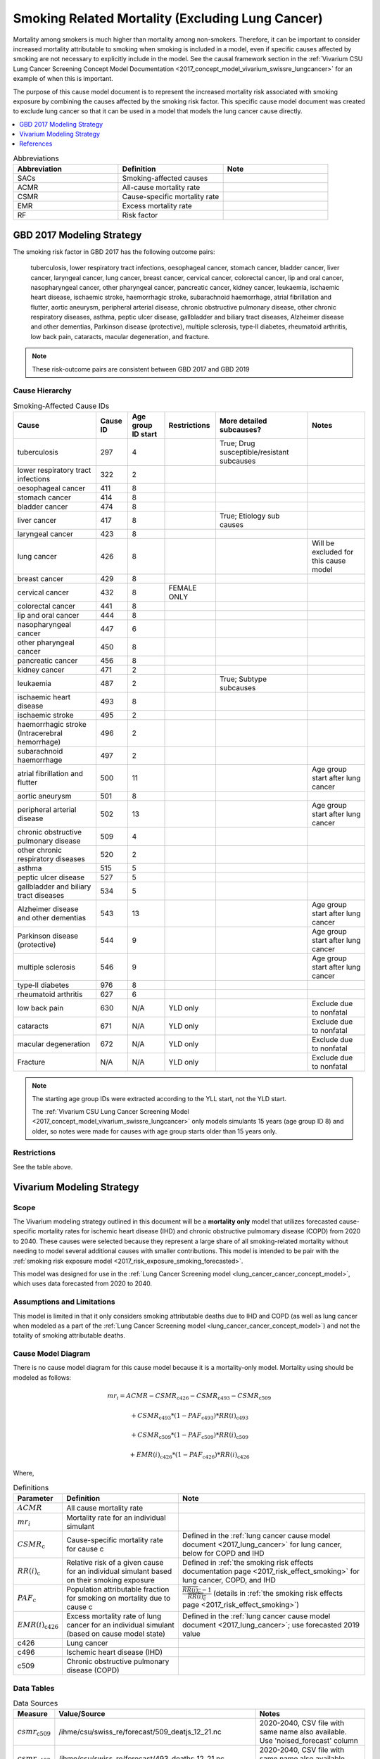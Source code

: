 .. _2017_smoking_related_mortality:

=================================================
Smoking Related Mortality (Excluding Lung Cancer)
=================================================

Mortality among smokers is much higher than mortality among non-smokers. Therefore, it can be important to consider increased mortality attributable to smoking when smoking is included in a model, even if specific causes affected by smoking are not necessary to explicitly include in the model. See the causal framework section in the :ref:`Vivarium CSU Lung Cancer Screening Concept Model Documentation <2017_concept_model_vivarium_swissre_lungcancer>` for an example of when this is important. 

The purpose of this cause model document is to represent the increased mortality risk associated with smoking exposure by combining the causes affected by the smoking risk factor. This specific cause model document was created to exclude lung cancer so that it can be used in a model that models the lung cancer cause directly.

.. contents::
   :local:
   :depth: 1

.. list-table:: Abbreviations
  :widths: 15 15 15
  :header-rows: 1

  * - Abbreviation
    - Definition
    - Note
  * - SACs
    - Smoking-affected causes
    - 
  * - ACMR
    - All-cause mortality rate
    - 
  * - CSMR
    - Cause-specific mortality rate
    - 
  * - EMR
    - Excess mortality rate
    - 
  * - RF
    - Risk factor
    - 

GBD 2017 Modeling Strategy
--------------------------

The smoking risk factor in GBD 2017 has the following outcome pairs:

	tuberculosis, lower respiratory tract infections,
	oesophageal cancer, stomach cancer, bladder cancer, liver cancer, laryngeal cancer, lung cancer, breast
	cancer, cervical cancer, colorectal cancer, lip and oral cancer, nasopharyngeal cancer, other pharyngeal
	cancer, pancreatic cancer, kidney cancer, leukaemia, ischaemic heart disease, ischaemic stroke,
	haemorrhagic stroke, subarachnoid haemorrhage, atrial fibrillation and flutter, aortic aneurysm,
	peripheral arterial disease, chronic obstructive pulmonary disease, other chronic respiratory diseases,
	asthma, peptic ulcer disease, gallbladder and biliary tract diseases, Alzheimer disease and other
	dementias, Parkinson disease (protective), multiple sclerosis, type‐II diabetes, rheumatoid arthritis, low back pain, cataracts, macular degeneration, and fracture.

.. note::

	These risk-outcome pairs are consistent between GBD 2017 and GBD 2019

Cause Hierarchy
+++++++++++++++

.. list-table:: Smoking-Affected Cause IDs
   :header-rows: 1

   * - Cause
     - Cause ID
     - Age group ID start
     - Restrictions
     - More detailed subcauses?
     - Notes
   * - tuberculosis
     - 297
     - 4
     - 
     - True; Drug susceptible/resistant subcauses
     - 
   * - lower respiratory tract infections
     - 322
     - 2
     - 
     - 
     - 
   * - oesophageal cancer
     - 411
     - 8
     - 
     - 
     - 
   * - stomach cancer
     - 414
     - 8
     - 
     - 
     - 
   * - bladder cancer
     - 474
     - 8
     - 
     - 
     - 
   * - liver cancer
     - 417
     - 8
     - 
     - True; Etiology sub causes
     - 
   * - laryngeal cancer
     - 423
     - 8
     - 
     - 
     - 
   * - lung cancer
     - 426
     - 8
     - 
     - 
     - Will be excluded for this cause model
   * - breast cancer
     - 429
     - 8
     - 
     - 
     - 
   * - cervical cancer
     - 432
     - 8
     - FEMALE ONLY
     - 
     - 
   * - colorectal cancer
     - 441
     - 8
     - 
     - 
     - 
   * - lip and oral cancer
     - 444
     - 8
     - 
     - 
     - 
   * - nasopharyngeal cancer
     - 447
     - 6
     - 
     - 
     - 
   * - other pharyngeal	cancer
     - 450
     - 8
     - 
     - 
     - 
   * - pancreatic cancer
     - 456
     - 8
     - 
     - 
     - 
   * - kidney cancer
     - 471
     - 2
     - 
     - 
     - 
   * - leukaemia
     - 487
     - 2
     - 
     - True; Subtype subcauses
     - 
   * - ischaemic heart disease
     - 493
     - 8
     - 
     - 
     - 
   * - ischaemic stroke
     - 495
     - 2
     - 
     - 
     - 
   * - haemorrhagic stroke (Intracerebral hemorrhage)
     - 496
     - 2
     - 
     - 
     - 
   * - subarachnoid haemorrhage
     - 497
     - 2
     - 
     - 
     - 
   * - atrial fibrillation and flutter
     - 500
     - 11
     - 
     - 
     - Age group start after lung cancer
   * - aortic aneurysm
     - 501
     - 8
     - 
     - 
     - 
   * - peripheral arterial disease
     - 502
     - 13
     - 
     - 
     - Age group start after lung cancer
   * - chronic obstructive pulmonary disease
     - 509
     - 4
     - 
     - 
     - 
   * - other chronic respiratory diseases
     - 520
     - 2
     - 
     - 
     - 
   * - asthma
     - 515
     - 5
     - 
     - 
     - 
   * - peptic ulcer disease
     - 527
     - 5
     - 
     - 
     - 
   * - gallbladder and biliary tract diseases
     - 534
     - 5
     - 
     - 
     - 
   * - Alzheimer disease and other dementias
     - 543
     - 13
     - 
     - 
     - Age group start after lung cancer
   * - Parkinson disease (protective)
     - 544
     - 9
     - 
     - 
     - Age group start after lung cancer
   * - multiple sclerosis
     - 546
     - 9
     - 
     - 
     - Age group start after lung cancer
   * - type‐II diabetes
     - 976
     - 8
     - 
     - 
     - 
   * - rheumatoid arthritis
     - 627
     - 6
     - 
     - 
     - 
   * - low back pain
     - 630
     - N/A
     - YLD only
     - 
     - Exclude due to nonfatal
   * - cataracts
     - 671
     - N/A
     - YLD only
     - 
     - Exclude due to nonfatal
   * - macular degeneration
     - 672
     - N/A
     - YLD only
     - 
     - Exclude due to nonfatal
   * - Fracture
     - N/A
     - N/A
     - YLD only
     - 
     - Exclude due to nonfatal

.. note::

	The starting age group IDs were extracted according to the YLL start, not the YLD start.

	The :ref:`Vivarium CSU Lung Cancer Screening  Model  <2017_concept_model_vivarium_swissre_lungcancer>` only models simulants 15 years (age group ID 8) and older, so notes were made for causes with age group starts older than 15 years only.

Restrictions
++++++++++++

See the table above.

Vivarium Modeling Strategy
--------------------------

Scope
+++++

The Vivarium modeling strategy outlined in this document will be a **mortality only** model that utilizes forecasted cause-specific mortality rates for ischemic heart disease (IHD) and chronic obstructive pulmomary disease (COPD) from 2020 to 2040. These causes were selected because they represent a large share of all smoking-related mortality without needing to model several additional causes with smaller contributions. This model is intended to be pair with the :ref:`smoking risk exposure model <2017_risk_exposure_smoking_forecasted>`.

This model was designed for use in the :ref:`Lung Cancer Screening model <lung_cancer_cancer_concept_model>`, which uses data forecasted from 2020 to 2040. 

Assumptions and Limitations
+++++++++++++++++++++++++++

This model is limited in that it only considers smoking attributable deaths due to IHD and COPD (as well as lung cancer when modeled as a part of the :ref:`Lung Cancer Screening model <lung_cancer_cancer_concept_model>`) and not the totality of smoking attributable deaths.

.. todo::

  Quantify the approx. proportion

Cause Model Diagram
+++++++++++++++++++

There is no cause model diagram for this cause model because it is a mortality-only model. Mortality using should be modeled as follows:

.. math ::

	mr_i = ACMR - CSMR_\text{c426} - CSMR_\text{c493} - CSMR_\text{c509} 

  + CSMR_\text{c493} * (1 - PAF_\text{c493}) * RR(i)_\text{c493}  

  + CSMR_\text{c509} * (1 - PAF_\text{c509}) * RR(i)_\text{c509}  

  + EMR(i)_\text{c426} * (1 - PAF_\text{c426}) * RR(i)_\text{c426}

Where, 

.. list-table:: Definitions
  :header-rows: 1

  * - Parameter
    - Definition
    - Note
  * - :math:`ACMR`
    - All cause mortality rate
    - 
  * - :math:`mr_i`
    - Mortality rate for an individual simulant
    - 
  * - :math:`CSMR_\text{c}`
    - Cause-specific mortality rate for cause c
    - Defined in the :ref:`lung cancer cause model document <2017_lung_cancer>` for lung cancer, below for COPD and IHD
  * - :math:`RR(i)_\text{c}`
    - Relative risk of a given cause for an individual simulant based on their smoking exposure
    - Defined in :ref:`the smoking risk effects documentation page <2017_risk_effect_smoking>` for lung cancer, COPD, and IHD
  * - :math:`PAF_\text{c}`
    - Population attributable fraction for smoking on mortality due to cause c
    - :math:`\frac{\overline{RR(i)_c} - 1}{\overline{RR(i)_c}}` (details in :ref:`the smoking risk effects page <2017_risk_effect_smoking>`)
  * - :math:`EMR(i)_\text{c426}`
    - Excess mortality rate of lung cancer for an individual simulant (based on cause model state)
    - Defined in the :ref:`lung cancer cause model document <2017_lung_cancer>`; use forecasted 2019 value
  * - c426
    - Lung cancer
    - 
  * - c496
    - Ischemic heart disease (IHD)
    - 
  * - c509
    - Chronic obstructive pulmonary disease (COPD)
    - 



Data Tables
++++++++++++++++++++++++++++++++

.. list-table:: Data Sources
   :header-rows: 1
   
   * - Measure
     - Value/Source
     - Notes
   * - :math:`csmr_\text{c509}`
     - /ihme/csu/swiss_re/forecast/509_deatjs_12_21.nc
     - 2020-2040, CSV file with same name also available. Use 'noised_forecast' column
   * - :math:`csmr_\text{c493}`
     - /ihme/csu/swiss_re/forecast/493_deaths_12_21.nc
     - 2020-2040, CSV file with same name also available. Use 'noised_forecast' column
   * - :math:`ACMR`
     - /ihme/csu/swiss_re/forecast
     - 2020-2040
   * - :math:`RR(i)_c`
     - Defined in :ref:`the smoking risk effects documentation page <2017_risk_effect_smoking>`
     - 

Validation Criteria
+++++++++++++++++++

The simulation output should replicate the cause-specific mortality rate of smoking affected causes as defined in the data tables. Additionally, GBD all cause mortality should be replicated in the simulation output. 

References
----------

.. [GBD-2017-YLD-Appendix-Cause-Model-Template]

   Pages ???-??? in `Supplementary appendix 1 to the GBD 2017 YLD Capstone <YLD
   appendix on ScienceDirect_>`_:

     **(GBD 2017 YLD Capstone)** GBD 2017 Disease and Injury Incidence and
     Prevalence Collaborators. :title:`Global, regional, and national incidence,
     prevalence, and years lived with disability for 354 diseases and injuries
     for 195 countries and territories, 1990–2017: a systematic analysis for the
     Global Burden of Disease Study 2017`. Lancet 2018; 392: 1789–858. DOI:
     https://doi.org/10.1016/S0140-6736(18)32279-7

.. _YLD appendix on ScienceDirect: https://ars.els-cdn.com/content/image/1-s2.0-S0140673618322797-mmc1.pdf
.. _YLD appendix on Lancet.com: https://www.thelancet.com/cms/10.1016/S0140-6736(18)32279-7/attachment/6db5ab28-cdf3-4009-b10f-b87f9bbdf8a9/mmc1.pdf


.. [GBD-2017-CoD-Appendix-Cause-Model-Template]

   Pages ???-??? in `Supplementary appendix 1 to the GBD 2017 CoD Capstone <CoD
   appendix on ScienceDirect_>`_:

     **(GBD 2017 CoD Capstone)** GBD 2017 Causes of Death Collaborators.
     :title:`Global, regional, and national age-sex-specific mortality for 282
     causes of death in 195 countries and territories, 1980–2017: a systematic
     analysis for the Global Burden of Disease Study 2017`. Lancet 2018; 392:
     1736–88. DOI: http://dx.doi.org/10.1016/S0140-6736(18)32203-7

.. _CoD appendix on ScienceDirect: https://ars.els-cdn.com/content/image/1-s2.0-S0140673618322037-mmc1.pdf
.. _CoD appendix on Lancet.com: https://www.thelancet.com/cms/10.1016/S0140-6736(18)32203-7/attachment/5045652a-fddf-48e2-9a84-0da99ff7ebd4/mmc1.pdf

